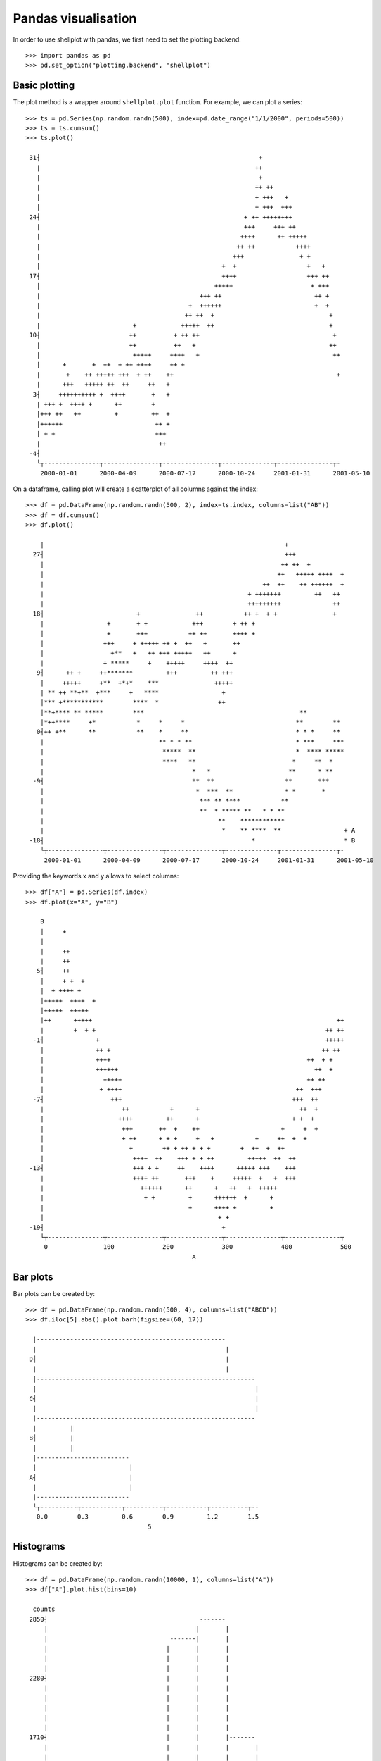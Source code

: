 Pandas visualisation
================================================================================

In order to use shellplot with pandas, we first need to set the plotting backend::


	>>> import pandas as pd
	>>> pd.set_option("plotting.backend", "shellplot")


Basic plotting
--------------------------------------------------------------------------------

The plot method is a wrapper around ``shellplot.plot`` function. For example, we can plot a series::


	>>> ts = pd.Series(np.random.randn(500), index=pd.date_range("1/1/2000", periods=500))
	>>> ts = ts.cumsum()
	>>> ts.plot()

	 31┤                                                           +
	   |                                                          ++
	   |                                                           +
	   |                                                          ++ ++
	   |                                                          + +++   +
	   |                                                          + +++  +++
	 24┤                                                       + ++ ++++++++
	   |                                                       +++     +++ ++
	   |                                                      ++++      ++ +++++
	   |                                                     ++ ++           ++++
	   |                                                    +++               + +
	   |                                                 +  +                   +   +
	 17┤                                                 ++++                   +++ ++
	   |                                               +++++                     + +++
	   |                                           +++ ++                         ++ +
	   |                                        +  ++++++                         +  +
	   |                                       ++ ++  +                               +
	   |                         +            +++++  ++                               +
	 10┤                        ++          + ++ ++                                    +
	   |                        ++          ++   +                                    ++
	   |                         +++++     ++++   +                                    ++
	   |      +       +  ++  + ++ ++++     ++ +
	   |       +    ++ +++++ +++  + ++    ++                                            +
	   |      +++   +++++ ++  ++     ++   +
	  3┤     ++++++++++ +  ++++       +   +
	   | +++ +  ++++ +      ++        +
	   |+++ ++   ++         +         ++  +
	   |++++++                         ++ +
	   | + +                           +++
	   |                                ++
	 -4┤
	   └┬---------------┬---------------┬---------------┬--------------┬---------------┬-
	    2000-01-01      2000-04-09      2000-07-17      2000-10-24     2001-01-31      2001-05-10



On a dataframe, calling plot will create a scatterplot of all columns against the index::


	>>> df = pd.DataFrame(np.random.randn(500, 2), index=ts.index, columns=list("AB"))
	>>> df = df.cumsum()
	>>> df.plot()

	    |                                                                 +
	  27┤                                                                 +++
	    |                                                                ++ ++  +
	    |                                                               ++   +++++ ++++  +
	    |                                                           ++  ++    ++ ++++++  +
	    |                                                       + +++++++         ++   ++
	    |                                                       +++++++++              ++
	  18┤                         +               ++           ++ +  + +               +
	    |                 +       + +            +++        + ++ +
	    |                 +       +++           ++ ++       ++++ +
	    |                +++     + +++++ ++ +  ++   +       ++
	    |                  +**   +   ++ +++ +++++   ++      +
	    |                + *****     +    +++++     ++++  ++
	   9┤      ++ +     ++*******         +++         ++ +++
	    |     +++++     +**  +*+*    ***               +++++
	    | ** ++ **+**  +***     +   ****                 +
	    |*** +***********        ****  *                ++
	    |**+**** ** *****        ***                                          **
	    |*++****     +*           *     *     *                              **        **
	   0┤++ +**      **           **    *     **                             * * *     **
	    |                               ** * * **                            * ***     ***
	    |                                *****  **                           *  **** *****
	    |                                ****   **                          *     **  *
	    |                                        *   *                     **      * **
	  -9┤                                        **  **                   **       ***
	    |                                         *  ***  **              * *       *
	    |                                          *** ** ****           **
	    |                                          **  * ***** **   * * **
	    |                                               **    ************
	    |                                                *    ** ****  **                 + A
	 -18┤                                                        *                        * B
	    └┬---------------┬---------------┬---------------┬--------------┬---------------┬-
	     2000-01-01      2000-04-09      2000-07-17      2000-10-24     2001-01-31      2001-05-10



Providing the keywords x and y allows to select columns::


	>>> df["A"] = pd.Series(df.index)
	>>> df.plot(x="A", y="B")

	    B
	    |     +
	    |
	    |     ++
	    |     ++
	   5┤     ++
	    |     + +  +
	    |  + ++++ +
	    |+++++  ++++  +
	    |+++++  +++++
	    |++      +++++                                                                  ++
	    |        +  + +                                                              ++ ++
	  -1┤              +                                                             +++++
	    |              ++ +                                                         ++ ++
	    |              ++++                                                     ++  + +
	    |              ++++++                                                     ++  +
	    |                +++++                                                  ++ ++
	    |               + ++++                                               ++  +++
	  -7┤                  +++                                              +++  ++
	    |                     ++           +      +                           ++  +
	    |                    ++++         ++      +                         + +  +
	    |                     +++       ++  +    ++                      +     +  +
	    |                     + ++      + + +     +   +           +     ++  +  +
	    |                       +        ++ + ++ + + +        +  ++  +  ++
	    |                        ++++  ++    +++ + + ++         +++++  ++  ++
	 -13┤                        +++ + +     ++    ++++      +++++ +++    +++
	    |                        ++++ ++       +++    +     +++++  +   +  +++
	    |                          ++++++      ++      +   ++   +  +++++
	    |                           + +         +      ++++++  +      +
	    |                                       +      ++++ +         +
	    |                                               + +
	 -19┤                                                +
	    └┬---------------┬---------------┬---------------┬---------------┬---------------┬
	     0               100             200             300             400             500
	                                             A


Bar plots
--------------------------------------------------------------------------------

Bar plots can be created by::


	>>> df = pd.DataFrame(np.random.randn(500, 4), columns=list("ABCD"))
	>>> df.iloc[5].abs().plot.barh(figsize=(60, 17))

	  |---------------------------------------------------
	  |                                                   |
	 D┤                                                   |
	  |                                                   |
	  |-----------------------------------------------------------
	  |                                                           |
	 C┤                                                           |
	  |                                                           |
	  |-----------------------------------------------------------
	  |         |
	 B┤         |
	  |         |
	  |-------------------------
	  |                         |
	 A┤                         |
	  |                         |
	  |-------------------------
	  └┬----------┬-----------┬----------┬-----------┬----------┬--
	   0.0        0.3         0.6        0.9         1.2        1.5
	                                 5


Histograms
--------------------------------------------------------------------------------

Histograms can be created by::


	>>> df = pd.DataFrame(np.random.randn(10000, 1), columns=list("A"))
	>>> df["A"].plot.hist(bins=10)

	  counts
	 2850┤                                         -------
	     |                                        |       |
	     |                                 -------|       |
	     |                                |       |       |
	     |                                |       |       |
	     |                                |       |       |
	 2280┤                                |       |       |
	     |                                |       |       |
	     |                                |       |       |
	     |                                |       |       |
	     |                                |       |       |
	     |                                |       |       |
	 1710┤                                |       |       |-------
	     |                                |       |       |       |
	     |                                |       |       |       |
	     |                         -------|       |       |       |
	     |                        |       |       |       |       |
	     |                        |       |       |       |       |
	 1140┤                        |       |       |       |       |
	     |                        |       |       |       |       |
	     |                        |       |       |       |       |
	     |                        |       |       |       |       |
	     |                        |       |       |       |       |
	     |                        |       |       |       |       |-------
	  570┤                        |       |       |       |       |       |
	     |                 -------|       |       |       |       |       |
	     |                |       |       |       |       |       |       |
	     |                |       |       |       |       |       |       |
	     |                |       |       |       |       |       |       |
	     |         -------|       |       |       |       |       |       |-------
	    0┤ -------|       |       |       |       |       |       |       |       |-------
	     └┬-------------------┬-------------------┬-------------------┬-------------------┬
	      -4                  -2                  0                   2                   4
	                                              A


Box plots
--------------------------------------------------------------------------------

Box plots can be created by::


	>>> df = pd.DataFrame(np.random.rand(10, 4), columns=list("ABCD"))
	>>> df.plot.box(figsize=(80, 27))

	  |
	  |            --------------------------------------------------
	  |     |     |                      |                           |   |
	 D┤     |-----|                      |                           |---|
	  |     |     |                      |                           |   |
	  |            --------------------------------------------------
	  |
	  |
	  |                         ----------------
	  |           |            |        |       |                               |
	 C┤           |------------|        |       |-------------------------------|
	  |           |            |        |       |                               |
	  |                         ----------------
	  |
	  |                 ---------------------------------------
	  | |              |                |                      |               |
	 B┤ |--------------|                |                      |---------------|
	  | |              |                |                      |               |
	  |                 ---------------------------------------
	  |
	  |
	  |                  -------------------------------------------
	  |     |           |                                   |       |          |
	 A┤     |-----------|                                   |       |----------|
	  |     |           |                                   |       |          |
	  |                  -------------------------------------------
	  |
	  └┬---------------┬---------------┬--------------┬---------------┬---------------┬
	   0.0             0.2             0.4            0.6             0.8             1.0



Scatter plots
--------------------------------------------------------------------------------

Scatter plots can be created by::


	>>> df = pd.DataFrame(np.random.rand(50, 2), columns=["a", "b"])
	>>> df["c"] = df["a"] > 0.5
	>>> df.plot.scatter(x="a", y="b", color="c")

	    b
	 1.0┤                                                *
	    |   *                   *
	    |                         *       *
	    |                                  *
	    |            *
	    |                                   *
	 0.8┤                            *
	    |
	    |                    *                                       *
	    |          *                                             *
	    |                     *               *         *                     *         *
	    |  *            *
	 0.6┤                                **                 *
	    |                              *
	    |                                                                            * *
	    |                *                         *   +
	    |                                                 +        +         +
	    |
	 0.4┤                                                   +
	    |                                                         +
	    |      +
	    |                                                                +
	    |                                                                 +
	    |                          +
	 0.2┤            +                        +                                    +
	    |                                    +                             +          +
	    |
	    |               +     +                                            +
	    |           +
	    |                                            +              +                     + False
	 0.0┤                                                                                 * True
	    └┬---------------┬---------------┬---------------┬---------------┬---------------┬
	     0.0             0.2             0.4             0.6             0.8             1.0
	                                             a
